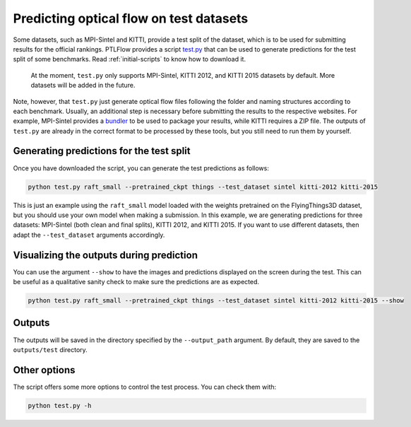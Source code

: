 .. _testing:

========================================
Predicting optical flow on test datasets
========================================

Some datasets, such as MPI-Sintel and KITTI, provide a test split of the dataset, which is to be used
for submitting results for the official rankings. PTLFlow provides a script
`test.py <https://github.com/hmorimitsu/ptlflow/tree/master/test.py>`__ that can be used to generate
predictions for the test split of some benchmarks. Read :ref:`initial-scripts` to know how to download it.

    At the moment, ``test.py`` only supports MPI-Sintel, KITTI 2012, and KITTI 2015 datasets by default.
    More datasets will be added in the future.

Note, however, that ``test.py`` just generate optical flow files following the folder and naming structures
according to each benchmark. Usually, an additional step is necessary before submitting the results to the
respective websites. For example, MPI-Sintel provides a `bundler <http://sintel.is.tue.mpg.de/downloads>`__
to be used to package your results, while KITTI requires a ZIP file.
The outputs of ``test.py`` are already in the correct format to be processed
by these tools, but you still need to run them by yourself.

Generating predictions for the test split
=========================================

Once you have downloaded the script, you can generate the test predictions as follows:

.. code-block:: bash

    python test.py raft_small --pretrained_ckpt things --test_dataset sintel kitti-2012 kitti-2015

This is just an example using the ``raft_small`` model loaded with the weights pretrained on the FlyingThings3D dataset,
but you should use your own model when making a submission. In this example, we are generating predictions
for three datasets: MPI-Sintel (both clean and final splits), KITTI 2012, and KITTI 2015. If you want to use
different datasets, then adapt the ``--test_dataset`` arguments accordingly.

Visualizing the outputs during prediction
=========================================

You can use the argument ``--show`` to have the images and predictions displayed on the screen during the test.
This can be useful as a qualitative sanity check to make sure the predictions are as expected.

.. code-block:: bash

    python test.py raft_small --pretrained_ckpt things --test_dataset sintel kitti-2012 kitti-2015 --show

Outputs
=======

The outputs will be saved in the directory specified by the ``--output_path`` argument.
By default, they are saved to the ``outputs/test`` directory.

Other options
=============

The script offers some more options to control the test process. You can check them with:

.. code-block:: bash

    python test.py -h